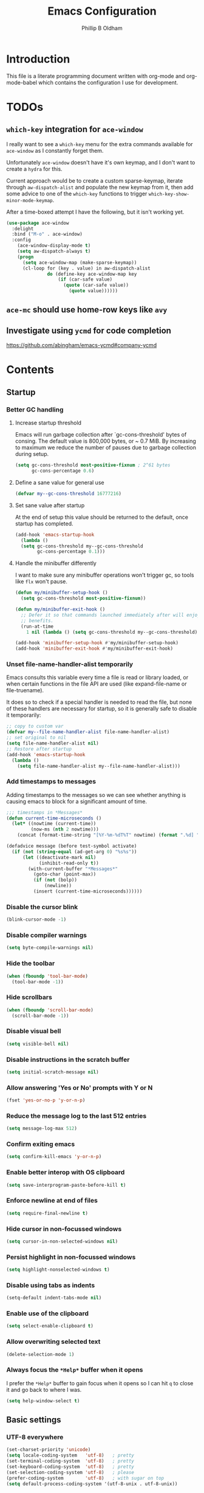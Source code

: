 #+TITLE: Emacs Configuration
#+AUTHOR: Phillip B Oldham

* Introduction

  This file is a literate programming document written with org-mode
  and org-mode-babel which contains the configuration I use for
  development.

* TODOs
** =which-key= integration for =ace-window=
   I really want to see a =which-key= menu for the
   extra commands available for =ace-window= as I constantly
   forget them.

   Unfortunately =ace-window= doesn't have it's own keymap, and
   I don't want to create a =hydra= for this.

   Current approach would be to create a custom sparse-keymap,
   iterate through =aw-dispatch-alist= and populate the new
   keymap from it, then add some advice to one of the =which-key=
   functions to trigger =which-key-show-minor-mode-keymap=.

   After a time-boxed attempt I have the following, but it isn't
   working yet.
   #+BEGIN_SRC emacs-lisp :tangle no
    (use-package ace-window
      :delight
      :bind ("M-o" . ace-window)
      :config
        (ace-window-display-mode t)
        (setq aw-dispatch-always t)
        (progn
          (setq ace-window-map (make-sparse-keymap))
          (cl-loop for (key . value) in aw-dispatch-alist
                   do (define-key ace-window-map key
                       (if (car-safe value)
                         (quote (car-safe value))
                           (quote value))))))
   #+END_SRC
** =ace-mc= should use home-row keys like =avy=
** Investigate using =ycmd= for code completion
   https://github.com/abingham/emacs-ycmd#company-ycmd
* Contents
** Startup
*** Better GC handling
**** Increase startup threshold
     Emacs will run garbage collection after `gc-cons-threshold' bytes of
     consing. The default value is 800,000 bytes, or ~ 0.7 MiB. By
     increasing to maximum we reduce the number of pauses due to
     garbage collection during setup.

     #+BEGIN_SRC emacs-lisp :tangle yes
     (setq gc-cons-threshold most-positive-fixnum ; 2^61 bytes
           gc-cons-percentage 0.6)
     #+END_SRC
**** Define a sane value for general use
     #+BEGIN_SRC emacs-lisp :tangle yes
     (defvar my--gc-cons-threshold 16777216)
     #+END_SRC
**** Set sane value after startup
     At the end of setup this value should be returned to the default, once
     startup has completed.
     #+BEGIN_SRC emacs-lisp :tangle yes
     (add-hook 'emacs-startup-hook
       (lambda ()
       (setq gc-cons-threshold my--gc-cons-threshold
             gc-cons-percentage 0.1)))
     #+END_SRC
**** Handle the minibuffer differently
     I want to make sure any minibuffer operations
     won't trigger gc, so tools like =flx= won't pause.

     #+BEGIN_SRC emacs-lisp :tangle yes
     (defun my/minibuffer-setup-hook ()
       (setq gc-cons-threshold most-positive-fixnum))

     (defun my/minibuffer-exit-hook ()
       ;; Defer it so that commands launched immediately after will enjoy the
       ;; benefits.
       (run-at-time
         1 nil (lambda () (setq gc-cons-threshold my--gc-cons-threshold))))

     (add-hook 'minibuffer-setup-hook #'my/minibuffer-setup-hook)
     (add-hook 'minibuffer-exit-hook #'my/minibuffer-exit-hook)
     #+END_SRC

*** Unset file-name-handler-alist temporarily
    Emacs consults this variable every time a file is read or library
    loaded, or when certain functions in the file API are used (like
    expand-file-name or file-truename).

    It does so to check if a special handler is needed to read the
    file, but none of these handlers are necessary for startup, so it
    is generally safe to disable it temporarily:

    #+BEGIN_SRC emacs-lisp :tangle yes
    ;; copy to custom var
    (defvar my--file-name-handler-alist file-name-handler-alist)
    ;; set original to nil
    (setq file-name-handler-alist nil)
    ;; Restore after startup
    (add-hook 'emacs-startup-hook
      (lambda ()
        (setq file-name-handler-alist my--file-name-handler-alist)))
    #+END_SRC

*** Add timestamps to messages
    Adding timestamps to the messages so we can see whether anything
    is causing emacs to block for a significant amount of time.

    #+BEGIN_SRC emacs-lisp :tangle yes
    ;;; timestamps in *Messages*
    (defun current-time-microseconds ()
      (let* ((nowtime (current-time))
             (now-ms (nth 2 nowtime)))
        (concat (format-time-string "[%Y-%m-%dT%T" nowtime) (format ".%d] " now-ms))))

    (defadvice message (before test-symbol activate)
      (if (not (string-equal (ad-get-arg 0) "%s%s"))
          (let ((deactivate-mark nil)
                (inhibit-read-only t))
            (with-current-buffer "*Messages*"
              (goto-char (point-max))
              (if (not (bolp))
                  (newline))
              (insert (current-time-microseconds))))))
    #+END_SRC

*** Disable the cursor blink
    #+BEGIN_SRC emacs-lisp :tangle yes
    (blink-cursor-mode -1)
    #+END_SRC
*** Disable compiler warnings
    #+BEGIN_SRC emacs-lisp :tangle yes
    (setq byte-compile-warnings nil)
    #+END_SRC
*** Hide the toolbar
    #+BEGIN_SRC emacs-lisp :tangle yes
    (when (fboundp 'tool-bar-mode)
      (tool-bar-mode -1))
    #+END_SRC
*** Hide scrollbars
    #+BEGIN_SRC emacs-lisp :tangle yes
    (when (fboundp 'scroll-bar-mode)
      (scroll-bar-mode -1))
    #+END_SRC
*** Disable visual bell
    #+BEGIN_SRC emacs-lisp :tangle yes
    (setq visible-bell nil)
    #+END_SRC
*** Disable instructions in the scratch buffer
    #+BEGIN_SRC emacs-lisp :tangle yes
    (setq initial-scratch-message nil)
    #+END_SRC
*** Allow answering 'Yes or No' prompts with Y or N
    #+BEGIN_SRC emacs-lisp :tangle yes
    (fset 'yes-or-no-p 'y-or-n-p)
    #+END_SRC
*** Reduce the message log to the last 512 entries
    #+BEGIN_SRC emacs-lisp :tangle yes
    (setq message-log-max 512)
    #+END_SRC
*** Confirm exiting emacs
    #+BEGIN_SRC emacs-lisp :tangle yes
    (setq confirm-kill-emacs 'y-or-n-p)
    #+END_SRC
*** Enable better interop with OS clipboard
    #+BEGIN_SRC emacs-lisp :tangle yes
    (setq save-interprogram-paste-before-kill t)
    #+END_SRC
*** Enforce newline at end of files
    #+BEGIN_SRC emacs-lisp :tangle yes
    (setq require-final-newline t)
    #+END_SRC
*** Hide cursor in non-focussed windows
    #+BEGIN_SRC emacs-lisp :tangle yes
    (setq cursor-in-non-selected-windows nil)
    #+END_SRC
*** Persist highlight in non-focussed windows
    #+BEGIN_SRC emacs-lisp :tangle yes
    (setq highlight-nonselected-windows t)
    #+END_SRC
*** Disable using tabs as indents
    #+BEGIN_SRC emacs-lisp :tangle yes
    (setq-default indent-tabs-mode nil)
    #+END_SRC
*** Enable use of the clipboard
    #+BEGIN_SRC emacs-lisp :tangle yes
    (setq select-enable-clipboard t)
    #+END_SRC
*** Allow overwriting selected text
    #+BEGIN_SRC emacs-lisp :tangle yes
    (delete-selection-mode 1)
    #+END_SRC
*** Always focus the =*Help*= buffer when it opens
    I prefer the =*Help*= buffer to gain focus when it opens
    so I can hit =q= to close it and go back to where I was.
    #+BEGIN_SRC emacs-lisp :tangle yes
    (setq help-window-select t)
    #+END_SRC
** Basic settings
*** UTF-8 everywhere
    #+BEGIN_SRC emacs-lisp :tangle yes
      (set-charset-priority 'unicode)
      (setq locale-coding-system   'utf-8)   ; pretty
      (set-terminal-coding-system  'utf-8)   ; pretty
      (set-keyboard-coding-system  'utf-8)   ; pretty
      (set-selection-coding-system 'utf-8)   ; please
      (prefer-coding-system        'utf-8)   ; with sugar on top
      (setq default-process-coding-system '(utf-8-unix . utf-8-unix))
    #+END_SRC
*** Environment
**** Flag that emacs is active (for use with tmux)
     #+BEGIN_SRC emacs-lisp :tangle yes
       (setenv "INSIDE_EMACS" "1")
     #+END_SRC
**** Pick up =PATH= from =zsh=
     #+BEGIN_SRC emacs-lisp :tangle yes
       (defun my/configure-path ()
         (let ((path (shell-command-to-string ". ~/.zshrc; echo -n $PATH")))
           (setenv "PATH" path)
           (setq exec-path
                 (append
                  (split-string-and-unquote path ":")
                  exec-path))))

       (add-hook 'after-init-hook 'my/configure-path)
     #+END_SRC
**** Enable direnv
     =direnv= is a great tool for managing local environment during
     development. This package integrates =direnv= with Emacs so that
     programs started from within emacs, such as inferior shells,
     linters, compilers, and test runners, will be looked up in the
     correct =$PATH=, and will be started with the correct environment
     variables set.
     #+BEGIN_SRC emacs-lisp :tangle yes
       (use-package direnv
         :delight
         :config
         (direnv-mode))
     #+END_SRC
**** =exec-path-from-shell=
     #+BEGIN_SRC emacs-lisp :tangle yes
       (use-package exec-path-from-shell
         :delight
         :config (when (memq window-system '(mac ns x))
           (exec-path-from-shell-initialize)))
     #+END_SRC
**** Ensure system packages deps are available
     #+BEGIN_SRC emacs-lisp :tangle yes
     (use-package use-package-ensure-system-package)
     #+END_SRC
** Interface
*** Theme
    My personal theme: https://github.com/OldhamMade/leiptr-them
    #+BEGIN_SRC emacs-lisp :tangle yes
    (use-package leiptr-theme
      :straight (leiptr :type git :host github :repo "OldhamMade/leiptr-theme"))
    #+END_SRC
*** Font: SanFranciscoMono
    #+BEGIN_SRC emacs-lisp :tangle yes
    (set-face-attribute 'default nil :font "SFMono Nerd Font:pixelsize=10:weight=normal:slant=normal:width=normal:spacing=100:scalable=true:hinting=true")
    #+END_SRC
*** Show a visual bell
    #+BEGIN_SRC emacs-lisp :tangle yes
    (use-package mode-line-bell
      :config
        (setq mode-line-bell-flash-time 0.4)
        (mode-line-bell-mode))
    #+END_SRC
**** Show a bell when using the cursors too much
     I'd like to use more "jump" commands, but I rely on
     arrow keys too much. This should hopefully remove that
     reliance.
     #+BEGIN_SRC emacs-lisp :tangle yes
     (use-package annoying-arrows-mode
       :config
         (global-annoying-arrows-mode))
     #+END_SRC
*** Install =popup= for packages that require it
    #+BEGIN_SRC emacs-lisp :tangle yes
    (use-package popup)
    #+END_SRC
*** Better help
    #+BEGIN_SRC emacs-lisp :tangle yes
    (use-package helpful
      :bind (("C-h f" . helpful-callable)
             ("C-h v" . helpful-variable)
             ("C-h k" . helpful-key)))
    #+END_SRC
** Modeline
*** Ensure buffer names are unique
    #+BEGIN_SRC emacs-lisp :tangle yes
      (defun my/load-uniquify ()
        (require 'uniquify)
        (setq uniquify-buffer-name-style 'forward))

      (add-hook 'after-init-hook 'my/load-uniquify)
    #+END_SRC
*** Display total lines in file
    #+BEGIN_SRC emacs-lisp :tangle yes
      (defvar my-mode-line-buffer-line-count nil)
      (make-variable-buffer-local 'my-mode-line-buffer-line-count)

      (setq-default mode-line-format
                    '("  " mode-line-modified
                      (list 'line-number-mode "  ")
                      (:eval (when line-number-mode
                               (let ((str "L%l"))
                                 (when (and (not (buffer-modified-p)) my-mode-line-buffer-line-count)
                                   (setq str (concat str "/" my-mode-line-buffer-line-count)))
                                 str)))
                      "  %p"
                      (list 'column-number-mode "  C%c")
                      "  " mode-line-buffer-identification
                      "  " mode-line-modes))

      (defun my-mode-line-count-lines ()
        (setq my-mode-line-buffer-line-count (int-to-string (count-lines (point-min) (point-max)))))

      (add-hook 'find-file-hook 'my-mode-line-count-lines)
      (add-hook 'after-save-hook 'my-mode-line-count-lines)
      (add-hook 'after-revert-hook 'my-mode-line-count-lines)
      (add-hook 'dired-after-readin-hook 'my-mode-line-count-lines)
    #+END_SRC
*** Add =delight= to clean-up the modeline
    #+BEGIN_SRC emacs-lisp :tangle yes
    (use-package delight)
    #+END_SRC

** Minibuffer
*** Disable ability to overwrite minibuffer prompt
    This stops the cursor entering the prompt text in the minibuffer
    when using shortcuts such as CTRL-A.
    #+BEGIN_SRC emacs-lisp :tangle yes
      (setq minibuffer-prompt-properties
            '(read-only t point-entered minibuffer-avoid-prompt face minibuffer-prompt))
    #+END_SRC
*** Enable recursive editing

    We can make the minibuffer much more useful by enabling recursive
    usage. This means that when the minibuffer is active we can still call
    commands that require the minibuffer.

    #+BEGIN_SRC emacs-lisp :tangle yes
      (setq enable-recursive-minibuffers t)
    #+END_SRC

    With this setting enabled, it's easy to lose track of whether we're
    in a recursive minibuffer or not. We display the recursion level in
    the minibuffer to avoid confusion.

    #+BEGIN_SRC emacs-lisp :tangle yes
      (minibuffer-depth-indicate-mode 1)
    #+END_SRC

*** Minibuffer "shortcuts"

    When selecting a file to visit, // in the path will mean /
    (root) and ~ will mean $HOME regardless of preceding text

    #+BEGIN_SRC emacs-lisp :tangle yes
      (setq file-name-shadow-tty-properties '(invisible t))
    #+END_SRC

    Dim the part of the path that will be replaced.

    #+BEGIN_SRC emacs-lisp :tangle yes
      (file-name-shadow-mode 1)
    #+END_SRC

*** Performance tweaks

    Make sure any minibuffer operations don't trigger the gc, so tools
    like flx won't pause.

    #+BEGIN_SRC emacs-lisp :tangle yes
      (defun my/minibuffer-setup-hook ()
        (setq gc-cons-threshold most-positive-fixnum))

      (defun my/minibuffer-exit-hook ()
        (setq gc-cons-threshold 800000))

      (add-hook 'minibuffer-setup-hook #'my/minibuffer-setup-hook)
      (add-hook 'minibuffer-exit-hook #'my/minibuffer-exit-hook)
    #+END_SRC

** Key bindings
*** macOS modifier keys
    #+BEGIN_SRC emacs-lisp :tangle yes
    (setq mac-command-modifier 'alt
          mac-option-modifier 'meta
          mac-command-modifier 'hyper
          mac-right-option-modifier nil)
    #+END_SRC
*** macOS standard keybindings
    #+BEGIN_SRC emacs-lisp :tangle yes
      (bind-keys*
       ("H-z" . undo)
       ("H-Z" . redo)
       ;; moving around
       ("<next>" . (lambda () (interactive)
                     (condition-case nil (scroll-up)
                       (end-of-buffer (goto-char (point-max))))))
       ("<prior>" . (lambda () (interactive)
                      (condition-case nil (scroll-down)
                        (beginning-of-buffer (goto-char (point-min))))))
       ;; Select all
       ("H-a" . mark-whole-buffer)
       ;; cut
       ("H-x" . kill-region)
       ;; copy
       ("H-c" . kill-ring-save)
       ;; paste
       ("H-v" . yank)
       ;; open
       ("H-o" . find-file)
       ;; save
       ("H-s" . save-buffer)
       ;;  close
       ("H-w" . (lambda ()
                  (interactive)
                  (my-kill-buffer
                   (current-buffer))))
       ;; quit
       ("H-q" . save-buffers-kill-emacs)
       ;; minimise
       ("H-m" . iconify-frame)
       ;; hide
       ("H-h" . ns-do-hide-emacs)
       ;; jump to beginning of line
       ("H-<left>" . beginning-of-line)
       ;; jump to end of line
       ("H-<right>" . end-of-line)
       )
    #+END_SRC
*** Tools for finding free keys
    #+BEGIN_SRC emacs-lisp :tangle yes
    (use-package free-keys)
    #+END_SRC
*** ~=tmux=-style keybindings~

    Emulate the frame rotation of tmux, and my tmux settings for splitting windows,
    so I don't get frustrated by muscle-memory.

    #+BEGIN_SRC emacs-lisp :tangle no
    (use-package rotate
      :init (global-unset-key "\C-b")
      :bind (("C-b SPC" . rotate-layout)
             ("C-b -" . split-window-below)
             ("C-b |" . split-window-right)
             ("C-b r" . rotate-windows)))
    #+END_SRC

** Highlighting
*** Highlight syntax by default
    #+BEGIN_SRC emacs-lisp :tangle yes
    (global-font-lock-mode 1)
    #+END_SRC
*** Highlight indentation
    #+BEGIN_SRC emacs-lisp :tangle yes
    (use-package highlight-indentation
      :delight
      :config
        (set-face-background 'highlight-indentation-face "#222")
        (add-hook 'org-mode-hook 'highlight-indentation-mode)
        (add-hook 'prog-mode-hook 'highlight-indentation-mode)
        (add-hook 'yaml-mode-hook 'highlight-indentation-mode))
    #+END_SRC

*** Highlight delimiters
**** Show paren pairs
     I want to see the paren matches, but I don't want to be too
     distracted by them.

     #+BEGIN_SRC emacs-lisp :tangle yes
     (setq show-paren-delay 0
           show-paren-style 'parenthesis)
     (set-face-background 'show-paren-match "#456")
     (set-face-foreground 'show-paren-match "#cde")
     (set-face-attribute 'show-paren-match nil :weight 'extra-bold)
     (show-paren-mode t)
     #+END_SRC
**** Highlight delimiters in differing, paired colours
     #+BEGIN_SRC emacs-lisp :tangle yes
     (use-package rainbow-delimiters
       :delight
       :config
         (add-hook 'org-mode-hook 'rainbow-delimiters-mode)
         (add-hook 'prog-mode-hook 'rainbow-delimiters-mode)
         (add-hook 'sass-mode-hook 'rainbow-delimiters-mode))
     #+END_SRC

*** Highlight variables
    Rainbow identifiers subtly changes the look of variables, to make
    them a little easier to visually search

    #+BEGIN_SRC emacs-lisp :tangle yes
      (use-package rainbow-identifiers
        :config
          (add-hook 'prog-mode-hook (lambda ()
                                      (unless (eq major-mode 'js2-mode)
                                        (rainbow-identifiers-mode)))))
    #+END_SRC
*** Highlight trailing whitespace
    #+BEGIN_SRC emacs-lisp :tangle yes
    (setq-default show-trailing-whitespace t)
    #+END_SRC
**** Disable for certain modes & minibuffer
     Certain modes, like =shell-mode=, and the minibuffer tend to
     leave trailing space that is annoying to see.
     #+BEGIN_SRC emacs-lisp :tangle yes
     (dolist (hook '(special-mode-hook
                     term-mode-hook
                     comint-mode-hook
                     compilation-mode-hook
                     minibuffer-setup-hook))
       (add-hook hook
         (lambda () (setq show-trailing-whitespace nil))))
     #+END_SRC
*** Highlight lines that go over 80 chars
    #+BEGIN_SRC emacs-lisp :tangle yes
      (defun my/load-whitespace ()
        (require 'whitespace)
        (setq whitespace-line-column 80) ;; limit line length
        (setq whitespace-style '(face lines-tail))
        (global-whitespace-mode +1))

      (add-hook 'after-init-hook 'my/load-whitespace)
    #+END_SRC
*** Highlight colour references, displaying the colour referenced
    #+BEGIN_SRC emacs-lisp :tangle yes
    (use-package rainbow-mode
      :config
      (progn
        (add-hook 'sass-mode-hook 'rainbow-mode)
        (add-hook 'css-mode-hook 'rainbow-mode)
        (add-hook 'emacs-lisp-mode-hook 'rainbow-mode)
        ))
    #+END_SRC
*** Highlight changes to the buffer caused by commands such as ‘undo’, ‘yank’/’yank-pop’, etc.
    #+BEGIN_SRC emacs-lisp :tangle no
    (use-package volatile-highlights
      :delight
      :config (volatile-highlights-mode t))
    #+END_SRC
** Navigation
*** =which-key=
    =which-key= is a minor mode for Emacs that displays the key bindings
    following your currently entered incomplete command (a prefix) in
    a popup. For example, after enabling the minor mode if you enter
    =C-x= and wait for the default of 1 second the minibuffer will
    expand with all of the available key bindings that follow =C-x= (or
    as many as space allows given your settings).

    I'm using =which-key= to try and remove my reliance on custom
    Hydras with =H-<key>= bindings.
    #+BEGIN_SRC emacs-lisp :tangle yes
    (use-package which-key
      :config
      (setq which-key-idle-delay .4
            which-key-side-window-location 'bottom
            which-key-side-window-max-height 0.25)
      (which-key-mode 1))
    #+END_SRC
*** =amx=
    =amx= is an alternative interface for M-x in Emacs. It provides
    several enhancements over the ordinary execute-extended-command,
    such as prioritizing your most-used commands in the completion
    list and showing keyboard shortcuts, and it supports several
    completion systems for selecting commands, such as ido and ivy.

    I'm trialing =amx= as an alternative to =smex=.
    #+BEGIN_SRC emacs-lisp :tangle yes
    (use-package amx)
    #+END_SRC
*** =flx=
    Whenever I do searches I prefer the fuzzy-matching style,
    similar to =fzf= on the commandline. =flx= provides similar
    functionality in emacs.
    #+BEGIN_SRC emacs-lisp :tangle yes
    (use-package flx)
    #+END_SRC
*** Ivy/Counsel/Swiper
    =ivy= is a generic completion mechanism for Emacs. While it operates
    similarly to other completion schemes such as icomplete-mode, Ivy
    aims to be more efficient, smaller, simpler, and smoother to use
    yet highly customizable.

    Counsel takes this further, providing versions of common Emacs
    commands that are customised to make the best use of ivy.

    And Swiper is an alternative to isearch that uses ivy to show an
    overview of all matches.

    I'm trialing Ivy/Counsel/Swiper as a replacement for
    =ido= + =smex= and =isearch=.

**** =ivy=
     #+BEGIN_SRC emacs-lisp :tangle yes
     (use-package ivy
       :delight
       :init
         (ivy-mode 1)
       :bind
         (("C-x C-b" . ivy-switch-buffer)
          ("C-x b" . ivy-switch-buffer)
          ("C-c i r" . ivy-resume))
       :config
         (setq ivy-use-virtual-buffers t
               enable-recursive-minibuffers t
               ivy-height 10
               ivy-wrap t
	       ivy-extra-directories nil
               ;; disable ^ prefix
               ivy-initial-inputs-alist nil
               ;; enable fuzzy matches eveywhere
	       ivy-re-builders-alist
	         '((swiper . ivy--regex-plus)
               (t . ivy--regex-fuzzy))  ;; fuzzy-search everywhere
	       ivy-count-format "(%d/%d) ")
         ;; Use C-j for immediate termination with the current value, and RET
         ;; for continuing completion for that directory. This is the ido
         ;; behaviour.
         ;; TODO: Remove me, to get used to proper ivy usage
         (define-key ivy-minibuffer-map (kbd "C-j") #'ivy-immediate-done)
         (define-key ivy-minibuffer-map (kbd "RET") #'ivy-alt-done))
     #+END_SRC
**** =counsel=
     #+BEGIN_SRC emacs-lisp :tangle yes
     (use-package counsel
       :delight
       :ensure-system-package
         ((fzf . fzf)
          (fd . fd)
          (ag . ag)
          (rg . ripgrep))
       :after (ivy)
       :bind
         ((:map counsel-describe-map ("M-." . counsel-find-symbol))
          ("C-x C-f" . counsel-find-file)
          ("C-M-f" . counsel-rg)
          ("C-M-r" . counsel-recentf)
          ("C-x m" . counsel-mark-ring))
       :init
         (require 'amx)
         (counsel-mode)
       :config
         (setq counsel-find-file-ignore-regexp (regexp-opt '("./" "..")))
         (setq counsel-fzf-cmd "fd -H | fzf -f \"%s\"")
         (add-to-list 'ivy-re-builders-alist '(counsel-ag-function . ivy--regex))
         (add-to-list 'ivy-re-builders-alist '(counsel-fzf-function . ivy--regex))
         (add-to-list 'ivy-sort-functions-alist '(counsel-fzf-function . nil)))
     #+END_SRC
**** =swiper=
     #+BEGIN_SRC emacs-lisp :tangle yes
     (use-package swiper
       :delight)
     #+END_SRC
**** =ivy-rich=
     =ivy-rich= is a more friendly interface for ivy, providing inline help
     and other "rich" data.
     #+BEGIN_SRC emacs-lisp :tangle yes
     (use-package ivy-rich
       :after (ivy counsel)
       :config
       (ivy-rich-mode 1))
     #+END_SRC
*** Projectile

    Automagically interact with "projects"; git, mercurial, bazaar, and darcs repos
    are seen as projects by default.

**** =projectile=
     #+BEGIN_SRC emacs-lisp :tangle yes
     (use-package projectile
       :delight
       :custom
       (projectile-enable-caching t)
       :config
       (projectile-mode +1)
       (defun get-projectile-root ()
         "Return path `matcha-projectile' can print in heading."
         (if (projectile-project-p)
             (file-name-nondirectory
              (directory-file-name
               (file-name-directory (projectile-project-root))))
           "Not in Project"))
       )
     #+END_SRC
**** Integrate =projectile= with =counsel=
     #+BEGIN_SRC emacs-lisp :tangle yes
     (use-package counsel-projectile
       :delight
       :after
         (counsel projectile)
       :init
         (setq projectile-switch-project-action 'counsel-fzf)
       :config
         (define-key projectile-mode-map (kbd "C-c p") 'projectile-command-map)
         (counsel-projectile-mode))
     #+END_SRC

** Files
*** Enable auto-save of files as they are edited, so that no changes are lost
    #+BEGIN_SRC emacs-lisp :tangle yes
    (use-package super-save
      :delight
      :config
      (progn
        (super-save-mode +1)
        (setq super-save-auto-save-when-idle t)  ;; autosave to the real file
        (setq super-save-idle-duration 15)  ;; autosave idle wait
        (setq auto-save-default nil)  ;; disable autosave to backup file
        ))
    #+END_SRC
*** Backup files to a local directory.
    #+BEGIN_SRC emacs-lisp :tangle yes
    (setq auto-save-file-name-transforms `((".*" ,"~/.emacs.d/auto-backup/" t)))
    (setq
     backup-by-copying t      ; don't clobber symlinks
     backup-directory-alist
     '(("." . "~/.emacs.d/auto-backup/"))    ; don't litter my fs tree
     delete-old-versions t
     kept-new-versions 6
     kept-old-versions 2
     version-control t)       ; use versioned backups
    #+END_SRC
*** Disable annoying lockfiles
    #+BEGIN_SRC emacs-lisp :tangle yes
    (setq create-lockfiles nil)
    #+END_SRC
*** Always append a new line to the file
    #+BEGIN_SRC emacs-lisp :tangle yes
    (setq require-final-newline t)
    #+END_SRC
*** Clean whitespace intelligently on key-press
    #+BEGIN_SRC emacs-lisp :tangle yes
    (use-package shrink-whitespace
      :delight
      :config (global-set-key (kbd "<C-M-backspace>") 'shrink-whitespace))
    #+END_SRC

*** Copy Filename to Clipboard
    #+BEGIN_SRC emacs-lisp :tangle yes
    (defun copy-file-name-to-clipboard ()
      "Copy the current buffer file name to the clipboard."
      (interactive)
      (let ((filename (if (equal major-mode 'dired-mode)
                          default-directory
                        (buffer-file-name))))
        (when filename
          (kill-new filename)
          (message "Copied buffer file name '%s' to the clipboard." filename))))
    #+END_SRC
*** Reveal in Finder
    #+BEGIN_SRC emacs-lisp :tangle yes
    (use-package reveal-in-osx-finder)
    #+END_SRC
*** Rename File and Buffer
    #+BEGIN_SRC emacs-lisp :tangle yes
    (defun rename-file-and-buffer ()
      "Rename the current buffer and file it is visiting."
      (interactive)
      (let ((filename (buffer-file-name)))
        (if (not (and filename (file-exists-p filename)))
            (message "Buffer is not visiting a file!")
          (let ((new-name (read-file-name "New name: " filename)))
            (cond
             ((vc-backend filename) (vc-rename-file filename new-name))
             (t
              (rename-file filename new-name t)
              (rename-buffer new-name)
              (set-visited-file-name new-name)
              (set-buffer-modified-p nil)))))))
    #+END_SRC

** Buffers
*** Initial buffer major mode: text
    #+BEGIN_SRC emacs-lisp :tangle yes
    (setq initial-major-mode 'text-mode)
    #+END_SRC

*** New Empty Buffer
    #+BEGIN_SRC emacs-lisp :tangle yes
    (defun new-empty-buffer ()
      "Create a new buffer called untitled(<n>)"
      (interactive)
      (let ((newbuf (generate-new-buffer-name "untitled")))
        (switch-to-buffer newbuf)))

    (bind-key* "H-n" 'new-empty-buffer)
    #+END_SRC

*** Make the =*scratch*= buffer persistent across sessions
    #+BEGIN_SRC  emacs-lisp :tangle yes
    (use-package persistent-scratch
      :config
      (setq persistent-scratch-save-file (expand-file-name "~/Dropbox/.emacs.persist/.scratch"))
      (persistent-scratch-setup-default))

    (defun my/set-scratch-as-text ()
      (with-current-buffer (get-buffer "*scratch*")
        (let ((mode "text-mode"))
          (message "Setting scratch to text-mode")
          (funcall (intern mode)))))

    (defadvice persistent-scratch-restore (after advice-persistent-scratch-restore activate)
      (my/set-scratch-as-text))

      ;; yas-reload-all unfortunately triggers `persistent-scratch-setup-default`
      ;; again, resetting the scratch to fundamental-mode, so advising here too.
      ;; (defadvice yas-reload-all (after advice-yas-reload-all activate)
      ;;  (my/set-scratch-as-text))
    #+END_SRC

*** Bury special buffers instead of killing
    #+BEGIN_SRC emacs-lisp :tangle yes
    (setq bury-buffer-names '("*scratch*" "*Messages*" "*dashboard*"))

    (defun kill-buffer-query-functions-maybe-bury ()
      "Bury certain buffers instead of killing them."
      (if (member (buffer-name (current-buffer)) bury-buffer-names)
          (progn
            (kill-region (point-min) (point-max))
            (bury-buffer)
            nil)
        t))

    (add-hook 'kill-buffer-query-functions 'kill-buffer-query-functions-maybe-bury)

    (defun my-kill-buffer (buffer)
      "Protect some special buffers from getting killed."
      (interactive (list (current-buffer)))
      (if (member (buffer-name buffer) bury-buffer-names)
          (call-interactively 'bury-buffer buffer)
        (kill-buffer buffer)))
    #+END_SRC

*** Kill all buffers except current
    #+BEGIN_SRC emacs-lisp :tangle yes
    (defun my/kill-all-buffers-except-current ()
      "Kill all buffers except current buffer."
      (interactive)
      (let ((current-buf (current-buffer)))
        (dolist (buffer (buffer-list))
          (set-buffer buffer)
          (unless (eq current-buf buffer)
            (kill-buffer buffer)))))
    (global-set-key (kbd "C-x K") 'my/kill-all-buffers-except-current)
    #+END_SRC

*** Switching buffers
*** Copy buffer path to kill ring
    #+BEGIN_SRC emacs-lisp :tangle yes
    (defun copy-full-path-to-kill-ring ()
      "copy buffer's full path to kill ring"
      (interactive)
      (when buffer-file-name
        (kill-new (file-truename buffer-file-name))))
    #+END_SRC

*** Echo buffer path
    #+BEGIN_SRC emacs-lisp :tangle yes
    (defun describe-variable-short (var)
      (interactive "vVariable: ")
      (message (format "%s: %s" (symbol-name var) (symbol-value var))) )

    (defun get-buffer-path ()
      "print the buffer path in the mini buffer"
      (interactive)
      (when buffer-file-name
        (kill-new (file-truename buffer-file-name))
        (message (format "Path: %s (copied to kill-ring)" (file-truename buffer-file-name)))
        ))
    #+END_SRC

** Moving around
*** Enable subword mode
    #+BEGIN_SRC emacs-lisp :tangle yes
    (global-subword-mode 1)
    #+END_SRC
*** Custom Jump menu
    I like to group some jump commands into a single menu,
    to make them easy to remember.
**** Create a custom prefix key
     #+BEGIN_SRC emacs-lisp :tangle yes
     (define-prefix-command 'my-jump-map)
     (global-set-key (kbd "C-\\") 'my-jump-map)
     #+END_SRC
**** Moving to top/bottom of buffer
     I have a habit of jumping to the top of the buffer before
     initiating a search, so I don't have to loop when I know what I
     need is towards the top of the buffer.
     #+BEGIN_SRC emacs-lisp :tangle yes
     (define-key my-jump-map "[" 'beginning-of-buffer)
     (define-key my-jump-map "]" 'end-of-buffer)
     #+END_SRC
**** Goto a specific line
     #+BEGIN_SRC emacs-lisp :tangle yes
     (define-key my-jump-map "g" 'goto-line)
     #+END_SRC
**** Cycle through historic points
     #+BEGIN_SRC emacs-lisp :tangle yes
     (define-key my-jump-map "'" '("previous points" . pop-global-mark))
     #+END_SRC
*** DWIM in relation to indentation
    =C-a= normally moves the cursor to the beginning of the line
    unconditionally. This version is more useful, as it moves to the
    first non-whitespace character if we're already at the beginning of
    the line. Repeated use of `C-a' toggles between these two positions.

    #+BEGIN_SRC emacs-lisp :tangle yes
    (defun my/beginning-of-line-dwim ()
      "Toggles between moving point to the first non-whitespace character,
      and the start of the line."
      (interactive)
      (let ((start-position (point)))
        (move-beginning-of-line nil)
        (when (= (point) start-position)
          (back-to-indentation))))

    (bind-keys
      ("C-a" . my/beginning-of-line-dwim)
      ("H-<left>" . my/beginning-of-line-dwim))
    #+END_SRC
*** Jumping around with =avy= and friends
**** =avy=
     #+BEGIN_SRC emacs-lisp :tangle yes
     (use-package avy
       :delight
       :bind (:map my-jump-map
              (("w" . avy-goto-word-1)
               ("c" . avy-goto-char-timer)
               ("l" . avy-goto-line)))
       :config (setq avy-all-windows nil))
     #+END_SRC
*** Jump back to the last edit
    #+BEGIN_SRC emacs-lisp :tangle yes
    (use-package goto-last-change
      :delight
      :bind (:map my-jump-map
             ("-" . goto-last-change)))
    #+END_SRC
** Editing
*** Use [[http://www.dr-qubit.org/emacs.php#undo-tree][=undo-tree]] in place of standard undo/redo
    #+BEGIN_SRC emacs-lisp :tangle yes
    (use-package undo-tree
      :delight
      :config (global-undo-tree-mode))
    #+END_SRC
*** Unfill
    Unfill adds the inverse of fill-paragraph/-region.
    #+BEGIN_SRC emacs-lisp :tangle yes
    (use-package unfill)
    #+END_SRC
*** Indents
**** Enable automatic indenting
     #+BEGIN_SRC emacs-lisp :tangle yes
     (electric-indent-mode +1)
     #+END_SRC
**** Set tab width to 4 for all buffers
     #+BEGIN_SRC emacs-lisp :tangle yes
     (setq-default tab-width 4)
     #+END_SRC
*** Cursors
**** Multiple cursors
     Allows editing with multiple points on the screen.
***** Base package
      #+BEGIN_SRC emacs-lisp :tangle yes
      (use-package multiple-cursors
        :delight
        :bind (("M-M ." . mc/mark-all-dwim)
               ("M-M l" . mc/edit-lines)
               ("M-M a" . mc/mark-all-like-this)
               ("M-M n" . mc/mark-next-like-this)
               ("M-M p" . mc/mark-previous-like-this))
        :config (define-key mc/keymap (kbd "<return>") nil))
      #+END_SRC
***** =ace-mc=
      =ace-mc= makes it really easy to add and remove multiple cursors
      using ace jump mode.
      #+BEGIN_SRC emacs-lisp :tangle yes
      (use-package ace-mc
        :after (multiple-cursors)
        :delight
        :bind ("M-M m" . ace-mc-add-multiple-cursors))
      #+END_SRC
**** Smart regions
     Smart region guesses what you want to select by one command:

     - If you call this command multiple times at the same position, it
       expands the selected region (with `er/expand-region').
     - Else, if you move from the mark and call this command, it selects
       the region rectangular (with `rectangle-mark-mode').
     - Else, if you move from the mark and call this command at the same
       column as mark, it adds a cursor to each line (with `mc/edit-lines').

     #+BEGIN_SRC emacs-lisp :tangle yes
     (use-package smart-region
       :after (multiple-cursors)
       :hook (after-init . smart-region-on))
     #+END_SRC
**** Remember cursor position when reopening files
     #+BEGIN_SRC emacs-lisp :tangle yes
     (save-place-mode 1)
     (setq save-place-forget-unreadable-files nil)
     #+END_SRC
*** Braces
**** Expanding regions
     I use expand region a lot. =M-[= feels like a good binding, with
     the mental connection of "open" (expand) and conversely =M-]= as
     "close" (contract).
     #+BEGIN_SRC emacs-lisp :tangle yes
     (use-package expand-region
       :delight
       :bind (("M-[" . er/expand-region)
              ("M-]" . er/contract-region))
       :config
       (er/enable-mode-expansions 'elixir-mode 'er/add-ruby-mode-expansions)
       (er/enable-mode-expansions 'web-mode 'er/add-js-mode-expansions))
     #+END_SRC
**** Auto-pair braces
     Emacs 24.4+ comes with =electric-pair-mode= which matches =autopair=
     in terms of functionality.

     I disable it in the minibuffer as it usually just gets in the way there.
     #+BEGIN_SRC emacs-lisp :tangle yes
     (electric-pair-mode t)
     (add-hook 'minibuffer-setup-hook (lambda () (electric-pair-mode -1)))
     (add-hook 'minibuffer-exit-hook (lambda () (electric-pair-mode t)))
     #+END_SRC
*** Move text with =M-<up>= and =M-<down>=
    #+BEGIN_SRC emacs-lisp :tangle yes
    (use-package move-text
      :delight "⥮"
      :config (move-text-default-bindings))
    #+END_SRC
*** Crux: A Collection of Ridiculously Useful eXtensions
    =crux= bundles a few useful interactive commands to enhance your
    overall Emacs experience.
    #+BEGIN_SRC emacs-lisp :tangle yes
    (use-package crux
      :commands
        (crux-duplicate-current-line-or-region
         crux-smart-kill-line
         crux-rename-file-and-buffer
         crux-kill-other-buffers
         crux-capitalize-region
         crux-upcase-region
         crux-downcase-region)
      :bind (("M-D" . crux-duplicate-current-line-or-region)
             ("C-k" . crux-smart-kill-line)
             ("C-c r" . crux-rename-file-and-buffer)
             ("C-c k" . crux-kill-other-buffers)
             ("C-c c" . crux-capitalize-region)
             ("C-c u" . crux-upcase-region)
             ("C-c l" . crux-downcase-region)
             )
      :config
        (crux-reopen-as-root-mode))
    #+END_SRC
*** Whitespace
**** Delete trailing whitespace
     #+BEGIN_SRC emacs-lisp :tangle yes
     (global-set-key (kbd "C-c DEL") 'delete-trailing-whitespace)
     #+END_SRC
**** Allow inserting into whitespace-separated blocks
     #+BEGIN_SRC emacs-lisp :tangle yes
     (use-package dynamic-spaces
       :config (dynamic-spaces-global-mode 1))
     #+END_SRC
*** Inflection (camel/kebab/snake case)
    #+BEGIN_SRC emacs-lisp :tangle yes
    (use-package string-inflection
      :bind ("M-C" . string-inflection-all-cycle))
    #+END_SRC
*** Up/Down-case DWIM
    #+BEGIN_SRC emacs-lisp :tangle yes
    (global-set-key (kbd "M-c") 'capitalize-dwim)
    (global-set-key (kbd "M-u") 'upcase-dwim)
    (global-set-key (kbd "M-l") 'downcase-dwim)
    #+END_SRC
** Spelling
*** =flyspell-correct-ivy=
    flyspell-correct is a package for distraction-free words
    correction with flyspell via a selected interface.

    #+BEGIN_SRC emacs-lisp :tangle yes
    (use-package flyspell-correct-ivy
      :delight
      :bind ("C-M-;" . flyspell-correct-wrapper)
      :init
        (setq flyspell-correct-interface #'flyspell-correct-ivy))
    #+END_SRC
*** =ace-flyspell=
    Jump to and correct spelling errors using avy and flyspell.
    #+BEGIN_SRC emacs-lisp :tangle yes
    (use-package ace-flyspell
      :config (ace-flyspell-setup))
    #+END_SRC
** Search/replace
*** Add =deadgrep= for searching (faster than =grep=)
    #+BEGIN_SRC emacs-lisp :tangle yes
    (use-package deadgrep
      :delight)
    #+END_SRC
*** Display 'current match/total matches' in the mode-line in various search modes
    #+BEGIN_SRC emacs-lisp :tangle yes
    (use-package anzu
      :delight
      :config (global-anzu-mode +1))
    #+END_SRC
*** Synonym injection
    #+BEGIN_SRC emacs-lisp :tangle yes
    (use-package synosaurus
      :ensure-system-package
        (wn . wordnet)
      :commands (synosaurus-mode
                 synosaurus-lookup
                 synosaurus-choose-and-replace)
      :bind ("C-c s" . synosaurus-choose-and-replace)
      :init
      (setq synosaurus-backend 'synosaurus-backend-wordnet
            synosaurus-choose-method 'popup))
    #+END_SRC
*** =ace-isearch=
    A minor mode which combines =isearch=, =avy= and =swiper=.

    I have this configured to skip isearch and go from avy to swiper.
    #+BEGIN_SRC emacs-lisp :tangle yes
    (use-package ace-isearch
      :delight
      :init
        (global-ace-isearch-mode +1)
      :config
        (custom-set-variables
          '(ace-isearch-input-length 2)
          '(ace-isearch-jump-delay 1)
          '(ace-isearch-function 'avy-goto-char)
          '(ace-isearch-use-jump 'printing-char)))
    #+END_SRC
** Windows
*** Use =ace-window= to move around
    #+BEGIN_SRC emacs-lisp :tangle yes
    (use-package ace-window
      :delight
      :bind ("M-o" . ace-window)
      :config
        (ace-window-display-mode t)
        (setq aw-dispatch-always t))
    #+END_SRC
**** Show available commands
     #+BEGIN_SRC emacs-lisp :tangle yes
     (defadvice ace-window (before other-window-now activate)
       (which-key-show-keymap )
       (when buffer-file-name (save-buffer)))
     #+END_SRC
*** Allow "zooming" a buffer to full-screen
    #+BEGIN_SRC emacs-lisp :tangle yes
    (use-package zoom-window
      :init (custom-set-variables
             '(zoom-window-mode-line-color "DarkGreen"))
      :bind ("C-x C-z" . zoom-window-zoom))
    #+END_SRC
*** Perspectives (workspaces)
    #+BEGIN_SRC emacs-lisp :tangle yes
    (use-package perspective
      :config (persp-mode))

    (use-package persp-projectile
      :config
      (define-key perspective-map (kbd "x") 'projectile-persp-switch-project)
      ;; override projectile-switch-project since
      ;; we always want to be in a perspective
      (define-key projectile-command-map "p" 'projectile-persp-switch-project)
      )
    #+END_SRC

*** Recover window split using =C-c <left>= with winner-mode
    #+BEGIN_SRC emacs-lisp :tangle yes
    (defun my/load-winner-mode ()
      (winner-mode 1))
    (add-hook 'after-init-hook 'my/load-winner-mode)
    #+END_SRC
** Version Control
*** Highlight diff in fringe
    #+BEGIN_SRC emacs-lisp :tangle yes
    (use-package diff-hl
      :bind (:map my-jump-map
             (("n" . diff-hl-next-hunk)
              ("p" . diff-hl-previous-hunk)))
      :config
      (global-diff-hl-mode 1))
    #+END_SRC

*** Browse-at-remote
    =browse-at-remote= opens the current buffer at
    github/gitlab/bitbucket/stash/git.savannah.gnu.org/sourcehut
    from Emacs.

    It supports various kind of emacs buffer, like:
    - file buffer
    - dired buffer
    - magit-mode buffers representing code
    - vc-annotate mode (use get there by pressing C-x v g by default)

    #+BEGIN_SRC emacs-lisp :tangle yes
    (use-package browse-at-remote
      :config (global-set-key (kbd "C-c g g") 'browse-at-remote))
    #+END_SRC
*** Use =magit= and =forge= with git repositories
    #+BEGIN_SRC emacs-lisp :tangle yes
    (use-package magit-todos
      :after (projectile magit))

    (use-package magit-gitflow
      :after (projectile magit))

    (use-package magit-diff-flycheck
      :after (projectile magit))

    (use-package magit
      :after projectile
      :bind ("C-x g" . magit-status)
      :commands (magit-status
                 magit-log
                 magit-commit
                 magit-stage-file)
      :hook ((magit-mode . turn-on-magit-gitflow)
             (magit-diff-visit-file . (lambda ()
                                        (when smerge-mode
                                          (my/smerge-hydra/body)))))
      :config
      (setq magit-branch-arguments nil
            magit-branch-read-upstream-first 'fallback
            magit-diff-paint-whitespace t
            magit-diff-highlight-indentation (quote (("" . tabs)))
            magit-fetch-arguments (quote ("--prune"))
            magit-pull-arguments (quote ("--rebase"))
            magit-push-arguments (quote ("--set-upstream"))
            magit-log-arguments (quote ("--graph" "--color" "--decorate" "-n256")))
      (magit-todos-mode t)
      (transient-append-suffix 'magit-pull "C"
        '("A" "Autostash" "--autostash"))
      )

    (defun magit-set-repo-dirs-from-projectile ()
      "Set `magit-repository-directories' with known Projectile projects."
      (setq magit-repository-directories
            (mapcar (lambda (dir)
                      (cons dir 0))
                    (seq-filter (lambda (dir)
                                  (file-exists-p (expand-file-name ".git" dir)))
                                projectile-known-projects))))

    (with-eval-after-load 'projectile
      (magit-set-repo-dirs-from-projectile))

    (add-hook 'projectile-switch-project-hook
              #'magit-set-repo-dirs-from-projectile)
    (setq smerge-command-prefix "\C-c m")
    #+END_SRC

** Org-mode
*** Tweaks
    These are tweaks to the built-in org-mode
**** Enable shift-selection
     Standard Emacs =S-<cursor>= commands conflict with Org’s use of
     =S-<cursor>= to change timestamps, TODO keywords, priorities, and
     item bullet types, etc. Since =S-<cursor>= commands outside of
     specific contexts do not do anything, Org offers the variable
     =org-support-shift-select= for customization. Org mode accommodates
     shift selection by:

       1. making it available outside of the special contexts where special
          commands apply, and
       2. extending an existing active region even if point moves across a
          special context.

     #+BEGIN_SRC emacs-lisp :tangle yes
     (setq org-support-shift-select t)
     #+END_SRC
**** Add font styles to =DONE= lines
     It's useful to have titles like =TODO= and =DONE= hilight differently.
     #+BEGIN_SRC emacs-lisp :tangle yes
     (setq org-fontify-done-headline t)
     #+END_SRC
**** =SRC= blocks
***** Style src blocks natively
      #+BEGIN_SRC emacs-lisp :tangle yes
      (setq org-src-fontify-natively t)
      #+END_SRC
***** Allow indenting natively within source blocks.
      #+BEGIN_SRC emacs-lisp :tangle yes
      (setq org-src-tab-acts-natively nil)
      #+END_SRC
**** Additional templates
     Org-mode has "Easy Templates", here are some additions:
     #+BEGIN_SRC emacs-lisp :tangle yes
     (add-to-list 'org-structure-template-alist
             '("S" "#+BEGIN_SRC emacs-lisp :tangle yes\n?\n#+END_SRC"))
     #+END_SRC
*** Packages
**** Replace Org's bullets with something less noisy
     #+BEGIN_SRC emacs-lisp :tangle yes
     (use-package org-bullets
       :config
         (setq org-bullets-bullet-list '("☰" "☷" "▶" "◆" "●" "✸"))
         (add-hook 'org-mode-hook (lambda () (org-bullets-mode 1))))
     #+END_SRC

** Utility functions
   This section contains generally useful functions.
*** Paths & Dirs
    #+BEGIN_SRC emacs-lisp :tangle yes
    (defun parent-directory (dir)
      (unless (equal "/" dir)
        (file-name-directory (directory-file-name dir))))

    (defun find-file-in-hierarchy (current-dir fname)
      "Search for a file named FNAME upwards through the directory hierarchy, starting from CURRENT-DIR"
      (let ((file (concat current-dir fname))
            (parent (parent-directory (expand-file-name current-dir))))
        (if (file-exists-p file)
            file
          (when parent
            (find-file-in-hierarchy parent fname)))))

    (defun find-dir-in-hierarchy (current-dir dname)
      "Search for a dir named DNAME upwards through the directory hierarchy, starting from CURRENT-DIR"
      (let ((dir (concat current-dir dname))
            (parent (parent-directory (expand-file-name current-dir))))
        (if (file-directory-p dir)
            dir
          (when parent
            (find-dir-in-hierarchy parent dname)))))

    (defun find-include-dir ()
      "Search for the next available include dir from START."
      (let ((idir (find-dir-in-hierarchy (buffer-file-name) "include")))
        (if idir (concat "-I" idir) "")))
    #+END_SRC
** Programming
*** General enhancements
**** Jumping around
     =dumb-jump= is an Emacs "jump to definition" package for 40+
     languages that I find works really well.

     Here I add certain functions to my custom jump keymap.
     #+BEGIN_SRC emacs-lisp :tangle yes
     (use-package dumb-jump
       :delight
       :ensure-system-package
         (rg . ripgrep)
       :bind (:map my-jump-map
              (("j" . dumb-jump-go)
               ("b" . dumb-jump-back)
               ("o" . dumb-jump-go-other-window)
              ))
        :config
        (setq dumb-jump-selector 'ivy
              dumb-jump-prefer-searcher 'rg
              dumb-jump-default-project "~/Projects"))
     #+END_SRC
**** DWIM with comments
     #+BEGIN_SRC emacs-lisp :tangle yes
     (use-package comment-dwim-2
       :delight
       :bind  (("M-;" . comment-dwim-2)))
     #+END_SRC
**** URL encode/decode functions
     #+BEGIN_SRC emacs-lisp :tangle yes
     (defun func-region (start end func)
       "run a function over the region between START and END in current buffer."
       (save-excursion
         (let ((text (delete-and-extract-region start end)))
           (insert (funcall func text)))))

     (defun url-encode (start end)
       "urlencode the region between START and END in current buffer."
       (interactive "r")
       (func-region start end #'url-hexify-string))

     (defun url-decode (start end)
       "de-urlencode the region between START and END in current buffer."
       (interactive "r")
       (func-region start end #'url-unhex-string))
     #+END_SRC
*** Company mode
**** Enable company-mode globally
     #+BEGIN_SRC emacs-lisp :tangle yes
     (add-hook 'after-init-hook 'global-company-mode)
     #+END_SRC
**** Make Company open a little faster
     #+BEGIN_SRC emacs-lisp :tangle yes
     (setq company-idle-delay 0.2)
     #+END_SRC
*** Flycheck
    #+BEGIN_SRC emacs-lisp :tangle yes
    (use-package flycheck
      :delight " ✓ "
      :config (add-hook 'after-init-hook 'global-flycheck-mode))
    #+END_SRC
**** =flycheck-color-mode-line=
     An Emacs minor-mode for Flycheck which colors the mode line
     according to the Flycheck state of the current buffer.
     #+BEGIN_SRC emacs-lisp :tangle yes
     (use-package flycheck-color-mode-line
       :after (flycheck)
       :config
         (add-hook 'flycheck-mode-hook 'flycheck-color-mode-line-mode))
     #+END_SRC

*** Elixir
    Elixir is fast becoming my primary programming language,
    so there's lots of tweaks and focus here
**** Add =elixir-mode=
     #+BEGIN_SRC emacs-lisp :tangle yes
     (use-package elixir-mode
       :delight
       (elixir-mode "[ex]")
       (ruby-end-mode "")
       :init (add-hook 'elixir-mode-hook
          (lambda () (add-hook 'before-save-hook 'elixir-format nil t)))
       :mode ("\\.exs?\\'" . elixir-mode))
     #+END_SRC
**** Add =ruby-end= to support the =end= keyword
     #+BEGIN_SRC emacs-lisp :tangle yes
     (use-package ruby-end)
     #+END_SRC
**** Add Alchemist for elixir programming.

     #+BEGIN_SRC emacs-lisp :tangle yes
     (use-package alchemist
       :delight
       (alchemist-mode "[al]")
       (alchemist-hex-mode "[hex]")
       (alchemist-test-mode "[altest]")
       :init
       (setq alchemist-compile-project-when-needed t)
       (setq alchemist-hooks-compile-on-save t)
       )

     (defun elixir-mode-prettify-symbols-hook ()
       (setq-local
        prettify-symbols-alist
        (append
         '(("->" . ?→)
           ("=>" . ?⇒)
           ("<-" . ?←)
           ("<=" . ?⇐)
           (">=" . ?≥)
           ("=<" . ?≤)
           ("!=" . ?≠)
           ("fn" . ?ƒ))
         prettify-symbols-alist)))


     (add-hook 'elixir-mode-hook 'alchemist-mode)
     (add-hook 'elixir-mode-hook 'company-mode)
     (add-hook 'elixir-mode-hook 'elixir-mode-prettify-symbols-hook)
     (add-hook 'elixir-mode-hook
               (lambda ()
                 (set (make-variable-buffer-local 'ruby-end-expand-keywords-before-re)
                      "\\(?:^\\|\\s-+\\)\\(?:do\\)")
                 (set (make-variable-buffer-local 'ruby-end-check-statement-modifiers)
                      nil)
                 (ruby-end-mode 1)
                 ;;(bind-keys*
                 ;; ("C-c a" . my/alchemist-mode/body))
                 ))
     (eval-after-load 'elixir-mode '(require 'ruby-mode-expansions))
     #+END_SRC

**** Add support for .eex files
     Here we'll switch on =web-mode= so that we can edit HTML properly.
     #+BEGIN_SRC emacs-lisp :tangle yes
     (add-to-list 'auto-mode-alist '("\\.eex\\'" . web-mode))
     #+END_SRC

**** Add support for ExActor keywords
     #+BEGIN_SRC emacs-lisp :tangle yes
     (font-lock-add-keywords 'elixir-mode
       '(("\\<\\(defabcast\\|defabcastp\\|defcall\\|defcallp\\|defcast\\|defcastp\\|defhandlecall\\|defhandlecast\\|defhandleinfo\\|definit\\|defmulticall\\|defmulticallp\\|defstart\\|defstartp\\)\\>" 1 font-lock-keyword-face)))
     #+END_SRC

**** Configure code folding
     #+BEGIN_SRC emacs-lisp :tangle yes
     (add-to-list 'hs-special-modes-alist
       '(elixir-mode
         ("\\(cond\\|quote\\|defmacro\\|defmacrop\\|defp\\|def\\|if\\) .*\\(do\\)" 2) "\\(end\\)" "#"
           nil nil))
     #+END_SRC
*** Erlang
    I have to use the http://zotonic.com framework at my day job, so
    let's add erlang and some zotonic helpers
    #+BEGIN_SRC emacs-lisp :tangle yes
    (defun find-zotonic-include-dir ()
      "Search for the next available zotonic include dir from START."
      (let ((zdir (find-dir-in-hierarchy
        (file-name-directory buffer-file-name)
        (concat (file-name-as-directory "zotonic") "include"))))
          (if zdir (concat "-I" zdir) "")))

    (defun my/define-erlang-flychecker ()
      (flycheck-define-checker erlang-otp
        "An Erlang syntax checker using the Erlang interpreter."
        :command ("~/.asdf/shims/erlc" "-o" temporary-directory "-Wall"
                  (option-list "-I" flycheck-erlang-include-path)
                  (eval (find-zotonic-include-dir))
                  source)
        :error-patterns
        ((warning line-start (file-name) ":" line ": Warning:" (message) line-end)
         (error line-start (file-name) ":" line ": " (message) line-end))
        :modes erlang-mode))

    (defun erlang-mode-flycheck-hook ()
      (flycheck-select-checker 'erlang-otp)
      (flycheck-mode))

    (defun erlang-mode-prettify-symbols-hook ()
      (setq-local
       prettify-symbols-alist
       (append
        '(("->" . ?→)
          ("=>" . ?⇒)
          ("<-" . ?←)
          ("<=" . ?⇐)
          (">=" . ?≥)
          ("=<" . ?≤)
          ("=/=" . ?≠)
          ("fun" . ?ƒ))
        prettify-symbols-alist)))

    (use-package erlang
      :after (flycheck)
      :init (my/define-erlang-flychecker)
      :mode ("\\.erl\\'" . erlang-mode)
      :hook ((erlang-mode . erlang-mode-flycheck-hook)
             (erlang-mode . erlang-mode-prettify-symbols-hook)
             (erlang-mode . company-mode)))
    #+END_SRC

**** Add zotonic-tpl support
     #+BEGIN_SRC emacs-lisp :tangle yes
    (use-package zotonic-tpl-mode
      :straight (zotonic-tpl-mode :type git :host github :repo "OldhamMade/zotonic-tpl-mode")
      :config
        (add-to-list 'auto-mode-alist '("\\.tpl\\'" . zotonic-tpl-mode)))
     #+END_SRC

*** Nim
    #+BEGIN_SRC emacs-lisp :tangle yes
    (use-package nim-mode
      :mode ("\\.nim\\'" . nim-mode))
    #+END_SRC
*** Pony
    #+BEGIN_SRC emacs-lisp :tangle yes
    (use-package ponylang-mode
      :mode ("\\.pony\\'" . ponylang-mode)
      :config (setq tab-width 2))
    #+END_SRC

**** Add flycheck mode
     #+BEGIN_SRC emacs-lisp :tangle yes
     (use-package flycheck-pony)
     #+END_SRC


*** HTML et al
    #+BEGIN_SRC emacs-lisp :tangle yes
      (use-package web-mode
        :config
        (add-to-list 'auto-mode-alist '("\\.html?\\'" . web-mode))
        (add-to-list 'auto-mode-alist '("\\.mustache\\'" . web-mode))
        ;(add-to-list 'auto-mode-alist '("\\.jsx\\'" . web-mode))
        (add-to-list 'auto-mode-alist '("\\.ecr\\'" . web-mode))
        (add-to-list 'auto-mode-alist '("\\.erb\\'" . web-mode))

        ;; use eslint with web-mode for jsx files
        (with-eval-after-load 'flycheck
          (flycheck-add-mode 'javascript-eslint 'web-mode))

        ;; adjust indents for web-mode to 2 spaces
        (defun my-web-mode-hook ()
          "Hooks for Web mode. Adjust indents"
          ;;; http://web-mode.org/
          (setq web-mode-markup-indent-offset 2)
          (setq web-mode-css-indent-offset 2)
          (setq web-mode-code-indent-offset 2))

        (add-hook 'web-mode-hook  'my-web-mode-hook))
    #+END_SRC
*** JavaScript
    #+BEGIN_SRC emacs-lisp :tangle yes
    (use-package js2-mode
      :config
      (progn
        (setq-default js-indent-level 4)
        (setq-default js2-basic-offset 4)
        (setq tab-width 4)
        (setq js-switch-indent-offset 4)

        (add-to-list 'auto-mode-alist '("\\.js\\'" . js2-mode))
        ;; Better imenu
        (add-hook 'js2-mode-hook #'js2-imenu-extras-mode)
        (add-hook 'js2-mode-hook 'company-mode)
        ))
    #+END_SRC
*** Sass/Scss
    #+BEGIN_SRC emacs-lisp :tangle yes
    (use-package sass-mode
      :delight "sass"
      :mode ("\\.s(c|a)ss\\'" . sass-mode))
    #+END_SRC
*** Yaml
    #+BEGIN_SRC emacs-lisp :tangle yes
    (use-package yaml-mode
      :mode ("\\.ya?ml\\'" . yaml-mode))
    #+END_SRC
*** Markdown
    #+BEGIN_SRC emacs-lisp :tangle yes
    (use-package markdown-mode
      :delight "md"
      :mode ("\\.md\\'" . markdown-mode))
    #+END_SRC
*** Docker
    #+BEGIN_SRC emacs-lisp :tangle yes
    (use-package dockerfile-mode)
    #+END_SRC
*** RAML
    #+BEGIN_SRC emacs-lisp :tangle yes
    (use-package raml-mode
      :straight (raml-mode :type git :host github :repo "victorquinn/raml-mode")
      :init (setq raml-indent-offset 2)
      :mode "\\.raml\\'")
    #+END_SRC

** Terminal
*** Multi-term
    #+BEGIN_SRC emacs-lisp :tangle yes
    (use-package multi-term
      :config
      (setq multi-term-program "/bin/zsh"))
    #+END_SRC

*** Misc tweaks
    #+BEGIN_SRC emacs-lisp :tangle yes
    (setq term-scroll-show-maximum-output 1)
    (setq system-uses-terminfo nil)
    (add-hook 'shell-mode-hook 'ansi-color-for-comint-mode-on)
    (add-to-list 'comint-output-filter-functions 'ansi-color-process-output)
    #+END_SRC

** Finalizing
*** Add profiler to diagnose start-up issues
    #+BEGIN_SRC emacs-lisp :tangle yes
    (use-package esup)
    #+END_SRC
*** Finally, display how long it took to start up
    #+BEGIN_SRC emacs-lisp :tangle yes
    (add-hook 'emacs-startup-hook
       (lambda ()
         (interactive)
         (message "Emacs startup time: %d seconds." (emacs-init-time))))
    #+END_SRC
